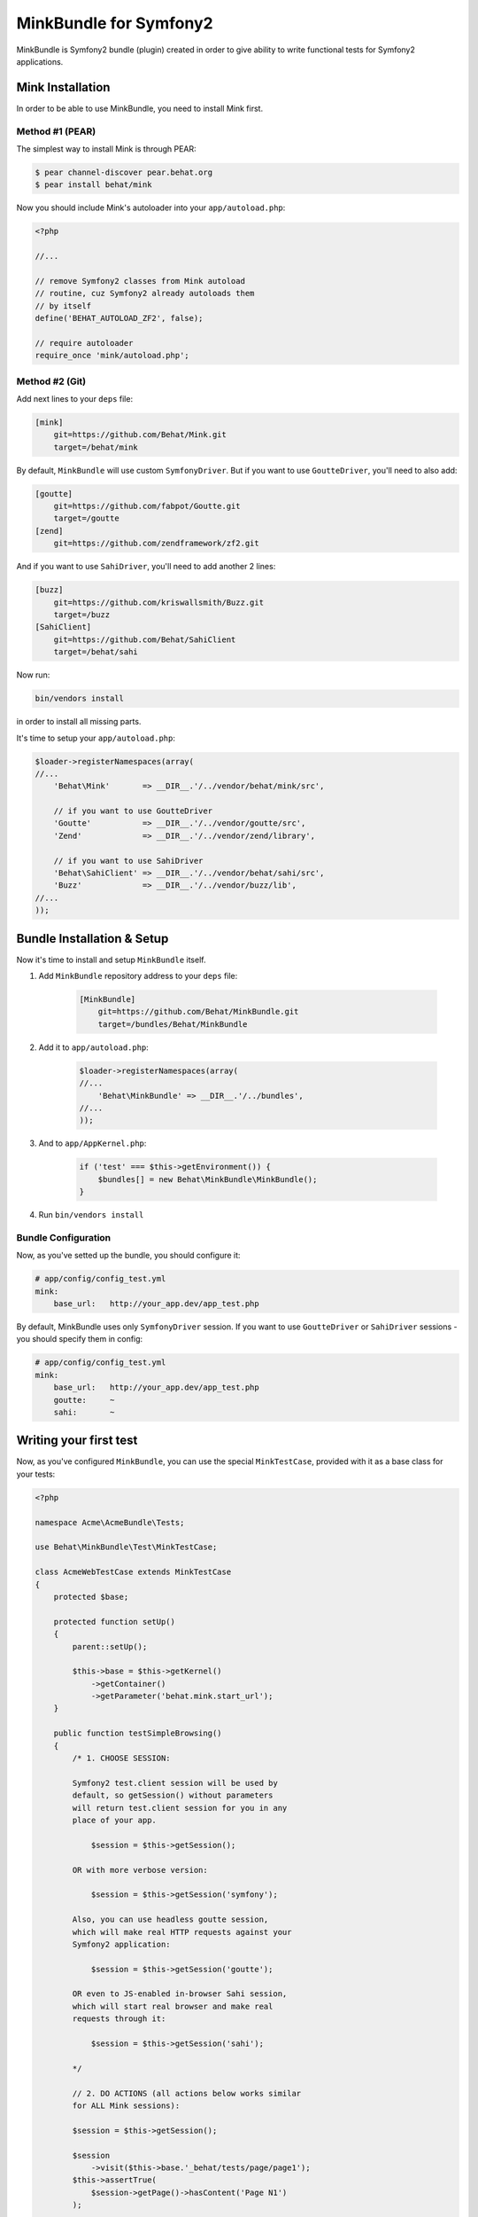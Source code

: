 MinkBundle for Symfony2
=======================

MinkBundle is Symfony2 bundle (plugin) created in order to give ability to
write functional tests for Symfony2 applications.

Mink Installation
-----------------

In order to be able to use MinkBundle, you need to install Mink first.

Method #1 (PEAR)
~~~~~~~~~~~~~~~~

The simplest way to install Mink is through PEAR:

.. code-block:: bash

    $ pear channel-discover pear.behat.org
    $ pear install behat/mink

Now you should include Mink's autoloader into your ``app/autoload.php``:

.. code-block:: php

    <?php
    
    //...
    
    // remove Symfony2 classes from Mink autoload
    // routine, cuz Symfony2 already autoloads them
    // by itself
    define('BEHAT_AUTOLOAD_ZF2', false);

    // require autoloader
    require_once 'mink/autoload.php';

Method #2 (Git)
~~~~~~~~~~~~~~~

Add next lines to your ``deps`` file:

.. code-block:: ini

    [mink]
        git=https://github.com/Behat/Mink.git
        target=/behat/mink

By default, ``MinkBundle`` will use custom ``SymfonyDriver``. But if you want
to use ``GoutteDriver``, you'll need to also add:

.. code-block:: ini

    [goutte]
        git=https://github.com/fabpot/Goutte.git
        target=/goutte
    [zend]
        git=https://github.com/zendframework/zf2.git

And if you want to use ``SahiDriver``, you'll need to add another 2 lines:

.. code-block:: ini

    [buzz]
        git=https://github.com/kriswallsmith/Buzz.git
        target=/buzz
    [SahiClient]
        git=https://github.com/Behat/SahiClient
        target=/behat/sahi

Now run:

.. code-block:: bash

    bin/vendors install

in order to install all missing parts.

It's time to setup your ``app/autoload.php``:

.. code-block:: php

    $loader->registerNamespaces(array(
    //...
        'Behat\Mink'       => __DIR__.'/../vendor/behat/mink/src',

        // if you want to use GoutteDriver
        'Goutte'           => __DIR__.'/../vendor/goutte/src',
        'Zend'             => __DIR__.'/../vendor/zend/library',

        // if you want to use SahiDriver
        'Behat\SahiClient' => __DIR__.'/../vendor/behat/sahi/src',
        'Buzz'             => __DIR__.'/../vendor/buzz/lib',
    //...
    ));

Bundle Installation & Setup
---------------------------

Now it's time to install and setup ``MinkBundle`` itself.

1. Add ``MinkBundle`` repository address to your ``deps`` file:

    .. code-block:: ini

        [MinkBundle]
            git=https://github.com/Behat/MinkBundle.git
            target=/bundles/Behat/MinkBundle

2. Add  it to ``app/autoload.php``:

    .. code-block:: php

        $loader->registerNamespaces(array(
        //...
            'Behat\MinkBundle' => __DIR__.'/../bundles',
        //...
        ));

3. And to ``app/AppKernel.php``:

    .. code-block:: php

        if ('test' === $this->getEnvironment()) {
            $bundles[] = new Behat\MinkBundle\MinkBundle();
        }

4. Run ``bin/vendors install``

Bundle Configuration
~~~~~~~~~~~~~~~~~~~~

Now, as you've setted up the bundle, you should configure it:

.. code-block:: yaml

    # app/config/config_test.yml
    mink:
        base_url:   http://your_app.dev/app_test.php

By default, MinkBundle uses only ``SymfonyDriver`` session. If you want to use
``GoutteDriver`` or ``SahiDriver`` sessions - you should specify them in config:

.. code-block:: yaml

    # app/config/config_test.yml
    mink:
        base_url:   http://your_app.dev/app_test.php
        goutte:     ~
        sahi:       ~

Writing your first test
-----------------------

Now, as you've configured ``MinkBundle``, you can use the special ``MinkTestCase``,
provided with it as a base class for your tests:

.. code-block:: php

    <?php

    namespace Acme\AcmeBundle\Tests;

    use Behat\MinkBundle\Test\MinkTestCase;

    class AcmeWebTestCase extends MinkTestCase
    {
        protected $base;

        protected function setUp()
        {
            parent::setUp();

            $this->base = $this->getKernel()
                ->getContainer()
                ->getParameter('behat.mink.start_url');
        }

        public function testSimpleBrowsing()
        {
            /* 1. CHOOSE SESSION:

            Symfony2 test.client session will be used by
            default, so getSession() without parameters
            will return test.client session for you in any
            place of your app.

                $session = $this->getSession();

            OR with more verbose version:

                $session = $this->getSession('symfony');

            Also, you can use headless goutte session,
            which will make real HTTP requests against your
            Symfony2 application:

                $session = $this->getSession('goutte');

            OR even to JS-enabled in-browser Sahi session,
            which will start real browser and make real
            requests through it:

                $session = $this->getSession('sahi');

            */

            // 2. DO ACTIONS (all actions below works similar
            for ALL Mink sessions):

            $session = $this->getSession();

            $session
                ->visit($this->base.'_behat/tests/page/page1');
            $this->assertTrue(
                $session->getPage()->hasContent('Page N1')
            );

            $session->getPage()->clickLink('p10');
        }

        public function testForms()
        {
            $session = $this->getSession();

            $session->visit($this->base . '_behat/tests/form');
            $page = $session->getPage();

            // 3. FILL FORMS:

            $page->fillField('name', 'ever');
            $page->fillField('age', '23');
            $page->selectFieldOption('speciality', 'programmer');
            $page->clickButton('Send spec info');

            // 4. ASSERT RESPONSE:

            $this->assertTrue(
                $page->hasContent('POST recieved')
            );
            $this->assertTrue(
                $page->hasContent('ever is 23 years old programmer')
            );
        }
    }
